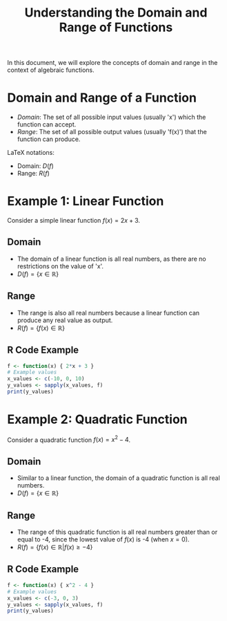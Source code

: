 #+TITLE: Understanding the Domain and Range of Functions
#+PROPERTY: header-args:R :cache yes :results output graphics file :exports code :tangle yes

In this document, we will explore the concepts of domain and range in the context of algebraic functions.

* Domain and Range of a Function
  - /Domain/: The set of all possible input values (usually 'x') which the function can accept.
  - /Range/: The set of all possible output values (usually 'f(x)') that the function can produce.

  LaTeX notations:
  - Domain: \( D(f) \)
  - Range: \( R(f) \)

* Example 1: Linear Function
  Consider a simple linear function \( f(x) = 2x + 3 \).

** Domain
     - The domain of a linear function is all real numbers, as there are no restrictions on the value of 'x'.
     - \( D(f) = \{x \in \mathbb{R}\} \)

** Range
     - The range is also all real numbers because a linear function can produce any real value as output.
     - \( R(f) = \{f(x) \in \mathbb{R}\} \)

** R Code Example
     #+BEGIN_SRC R
       f <- function(x) { 2*x + 3 }
       # Example values
       x_values <- c(-10, 0, 10)
       y_values <- sapply(x_values, f)
       print(y_values)
     #+END_SRC

* Example 2: Quadratic Function
  Consider a quadratic function \( f(x) = x^2 - 4 \).

** Domain
     - Similar to a linear function, the domain of a quadratic function is all real numbers.
     - \( D(f) = \{x \in \mathbb{R}\} \)

** Range
     - The range of this quadratic function is all real numbers greater than or equal to -4, since the lowest value of \( f(x) \) is -4 (when \( x = 0 \)).
     - \( R(f) = \{f(x) \in \mathbb{R} | f(x) \geq -4\} \)

** R Code Example
     #+BEGIN_SRC R
       f <- function(x) { x^2 - 4 }
       # Example values
       x_values <- c(-3, 0, 3)
       y_values <- sapply(x_values, f)
       print(y_values)
     #+END_SRC

